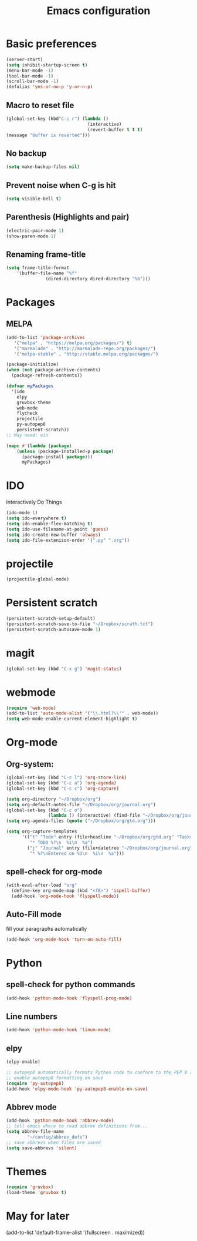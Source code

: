 #+TITLE: Emacs configuration

* Basic preferences

#+BEGIN_SRC emacs-lisp
(server-start)
(setq inhibit-startup-screen t)
(menu-bar-mode -1)
(tool-bar-mode -1)
(scroll-bar-mode -1)
(defalias 'yes-or-no-p 'y-or-n-p)
#+END_SRC

** Macro to reset file
#+BEGIN_SRC emacs-lisp
(global-set-key (kbd"C-c r") (lambda ()
                               (interactive)
                               (revert-buffer t t t)
(message "buffer is reverted")))
#+END_SRC

** No backup
#+BEGIN_SRC emacs-lisp
(setq make-backup-files nil)
#+END_SRC
   
** Prevent noise when C-g is hit
#+BEGIN_SRC emacs-lisp
(setq visible-bell t)
#+END_SRC

** Parenthesis (Highlights and pair)
#+BEGIN_SRC emacs-lisp
(electric-pair-mode 1)
(show-paren-mode 1)
#+END_SRC

** Renaming frame-title
#+BEGIN_SRC emacs-lisp
(setq frame-title-format
	'(buffer-file-name "%f"
			   (dired-directory dired-directory "%b")))
#+END_SRC
   

* Packages
** MELPA
#+BEGIN_SRC emacs-lisp
(add-to-list 'package-archives
   '("melpa" . "https://melpa.org/packages/") t)
   '("marmalade" . "http://marmalade-repo.org/packages/")
   '("melpa-stable" . "http://stable.melpa.org/packages/")

(package-initialize)
(when (not package-archive-contents)
  (package-refresh-contents))

(defvar myPackages
  '(ido
    elpy
    gruvbox-theme
    web-mode
    flycheck
    projectile
    py-autopep8
    persistent-scratch))
;; May need: ein

(mapc #'(lambda (package)
    (unless (package-installed-p package)
      (package-install package)))
      myPackages)
#+END_SRC
   

* IDO 
Interactively Do Things
#+BEGIN_SRC emacs-lisp
(ido-mode 1)
(setq ido-everywhere t)
(setq ido-enable-flex-matching t)
(setq ido-use-filename-at-point 'guess)
(setq ido-create-new-buffer 'always)
(setq ido-file-extenison-order '(".py" ".org"))
#+END_SRC


* projectile
#+BEGIN_SRC emacs-lisp
(projectile-global-mode)
#+END_SRC


* Persistent scratch
#+BEGIN_SRC emacs-lisp
(persistent-scratch-setup-default)
(persistent-scratch-save-to-file "~/Dropbox/scrath.txt")
(persistent-scratch-autosave-mode 1)
#+END_SRC


* magit
#+BEGIN_SRC emacs-lisp
(global-set-key (kbd "C-x g") 'magit-status)
#+END_SRC


* webmode
#+BEGIN_SRC emacs-lisp
(require 'web-mode)
(add-to-list 'auto-mode-alist '("\\.html?\\'" . web-mode))
(setq web-mode-enable-current-element-highlight t)
#+END_SRC


* Org-mode

** Org-system:
#+BEGIN_SRC emacs-lisp
(global-set-key (kbd "C-c l") 'org-store-link)
(global-set-key (kbd "C-c a") 'org-agenda)
(global-set-key (kbd "C-c c") 'org-capture)

(setq org-directory "~/Dropbox/org")
(setq org-default-notes-file "~/Dropbox/org/journal.org")
(global-set-key (kbd "C-c o") 
                (lambda () (interactive) (find-file "~/Dropbox/org/journal.org")))
(setq org-agenda-files (quote ("~/Dropbox/org/gtd.org")))

(setq org-capture-templates
      '(("t" "Todo" entry (file+headline "~/Dropbox/org/gtd.org" "Tasks")
         "* TODO %?\n  %i\n  %a")
        ("j" "Journal" entry (file+datetree "~/Dropbox/org/journal.org")
         "* %?\nEntered on %U\n  %i\n  %a")))

#+END_SRC
** spell-check for org-mode
#+BEGIN_SRC emacs-lisp
(with-eval-after-load "org"
  (define-key org-mode-map (kbd "<f8>") 'ispell-buffer)
  (add-hook 'org-mode-hook 'flyspell-mode))
#+END_SRC
   
** Auto-Fill mode
fill your paragraphs automatically 
#+BEGIN_SRC emacs-lisp
(add-hook 'org-mode-hook 'turn-on-auto-fill)
#+END_SRC


* Python

** spell-check for python commands
#+BEGIN_SRC emacs-lisp
(add-hook 'python-mode-hook 'flyspell-prog-mode)
#+END_SRC

** Line numbers
#+BEGIN_SRC emacs-lisp
(add-hook 'python-mode-hook 'linum-mode)
#+END_SRC

** elpy
#+BEGIN_SRC emacs-lisp
(elpy-enable)

;; autopep8 automatically formats Python code to conform to the PEP 8 style guide.
;; enable autopep8 formatting on save
(require 'py-autopep8)
(add-hook 'elpy-mode-hook 'py-autopep8-enable-on-save)
#+END_SRC

** Abbrev mode 
#+BEGIN_SRC emacs-lisp
(add-hook 'python-mode-hook 'abbrev-mode)
;; tell emacs where to read abbrev definitions from...
(setq abbrev-file-name               
        "~/config/abbrev_defs")
;; save abbrevs when files are saved
(setq save-abbrevs 'silent)
#+END_SRC


* Themes
#+BEGIN_SRC emacs-lisp
(require 'gruvbox)
(load-theme 'gruvbox t)
#+END_SRC


* May for later
 (add-to-list 'default-frame-alist '(fullscreen . maximized))

